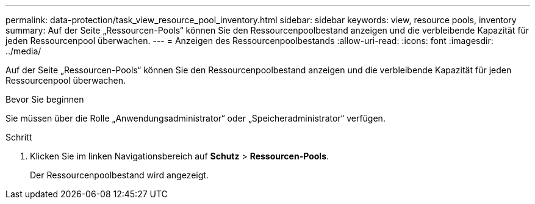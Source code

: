 ---
permalink: data-protection/task_view_resource_pool_inventory.html 
sidebar: sidebar 
keywords: view, resource pools, inventory 
summary: Auf der Seite „Ressourcen-Pools“ können Sie den Ressourcenpoolbestand anzeigen und die verbleibende Kapazität für jeden Ressourcenpool überwachen. 
---
= Anzeigen des Ressourcenpoolbestands
:allow-uri-read: 
:icons: font
:imagesdir: ../media/


[role="lead"]
Auf der Seite „Ressourcen-Pools“ können Sie den Ressourcenpoolbestand anzeigen und die verbleibende Kapazität für jeden Ressourcenpool überwachen.

.Bevor Sie beginnen
Sie müssen über die Rolle „Anwendungsadministrator“ oder „Speicheradministrator“ verfügen.

.Schritt
. Klicken Sie im linken Navigationsbereich auf *Schutz* > *Ressourcen-Pools*.
+
Der Ressourcenpoolbestand wird angezeigt.


